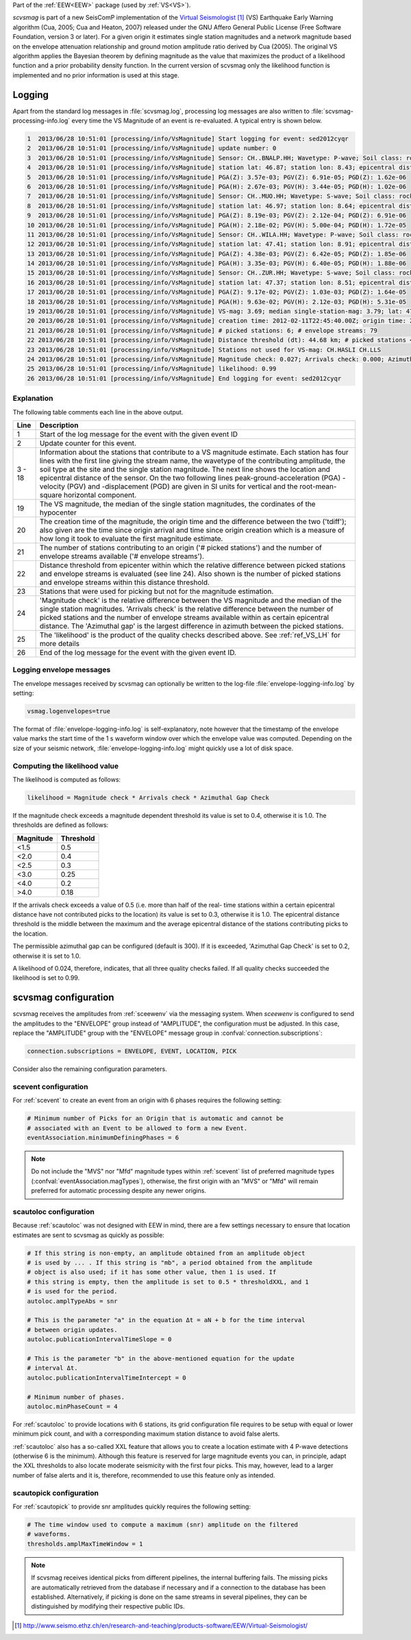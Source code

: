 Part of the :ref:`EEW<EEW>` package (used by :ref:`VS<VS>`).

*scvsmag* is part of a new SeisComP implementation of the
`Virtual Seismologist`_ (VS) Earthquake Early Warning algorithm (Cua, 2005; Cua
and Heaton, 2007) released under the GNU Affero General Public License (Free
Software Foundation, version 3 or later). For a given origin it estimates single
station magnitudes and a network magnitude based on  the envelope attenuation
relationship and ground motion amplitude ratio derived  by Cua (2005). The
original VS algorithm applies the Bayesian theorem by defining magnitude as the
value that maximizes the product of a likelihood function and a prior
probability density function. In the current version of scvsmag only the
likelihood function is implemented and no prior information is used at this
stage.

Logging
=======

Apart from the standard log messages in :file:`scvsmag.log`, processing log
messages are also written to :file:`scvsmag-processing-info.log` every time the
VS Magnitude of an event is re-evaluated. A typical entry is shown below.

.. code-block:: sh

   1  2013/06/28 10:51:01 [processing/info/VsMagnitude] Start logging for event: sed2012cyqr
   2  2013/06/28 10:51:01 [processing/info/VsMagnitude] update number: 0
   3  2013/06/28 10:51:01 [processing/info/VsMagnitude] Sensor: CH..BNALP.HH; Wavetype: P-wave; Soil class: rock; Magnitude: 3.47
   4  2013/06/28 10:51:01 [processing/info/VsMagnitude] station lat: 46.87; station lon: 8.43; epicentral distance: 32.26;
   5  2013/06/28 10:51:01 [processing/info/VsMagnitude] PGA(Z): 3.57e-03; PGV(Z): 6.91e-05; PGD(Z): 1.62e-06
   6  2013/06/28 10:51:01 [processing/info/VsMagnitude] PGA(H): 2.67e-03; PGV(H): 3.44e-05; PGD(H): 1.02e-06
   7  2013/06/28 10:51:01 [processing/info/VsMagnitude] Sensor: CH..MUO.HH; Wavetype: S-wave; Soil class: rock; Magnitude: 3.83
   8  2013/06/28 10:51:01 [processing/info/VsMagnitude] station lat: 46.97; station lon: 8.64; epicentral distance: 22.45;
   9  2013/06/28 10:51:01 [processing/info/VsMagnitude] PGA(Z): 8.19e-03; PGV(Z): 2.12e-04; PGD(Z): 6.91e-06
   10 2013/06/28 10:51:01 [processing/info/VsMagnitude] PGA(H): 2.18e-02; PGV(H): 5.00e-04; PGD(H): 1.72e-05
   11 2013/06/28 10:51:01 [processing/info/VsMagnitude] Sensor: CH..WILA.HH; Wavetype: P-wave; Soil class: rock; Magnitude: 3.50
   12 2013/06/28 10:51:01 [processing/info/VsMagnitude] station lat: 47.41; station lon: 8.91; epicentral distance: 41.16;
   13 2013/06/28 10:51:01 [processing/info/VsMagnitude] PGA(Z): 4.38e-03; PGV(Z): 6.42e-05; PGD(Z): 1.85e-06
   14 2013/06/28 10:51:01 [processing/info/VsMagnitude] PGA(H): 3.35e-03; PGV(H): 6.40e-05; PGD(H): 1.88e-06
   15 2013/06/28 10:51:01 [processing/info/VsMagnitude] Sensor: CH..ZUR.HH; Wavetype: S-wave; Soil class: rock; Magnitude: 3.79
   16 2013/06/28 10:51:01 [processing/info/VsMagnitude] station lat: 47.37; station lon: 8.51; epicentral distance: 23.99;
   17 2013/06/28 10:51:01 [processing/info/VsMagnitude] PGA(Z): 9.17e-02; PGV(Z): 1.03e-03; PGD(Z): 1.64e-05
   18 2013/06/28 10:51:01 [processing/info/VsMagnitude] PGA(H): 9.63e-02; PGV(H): 2.12e-03; PGD(H): 5.31e-05
   19 2013/06/28 10:51:01 [processing/info/VsMagnitude] VS-mag: 3.69; median single-station-mag: 3.79; lat: 47.15; lon: 8.52; depth : 25.32 km
   20 2013/06/28 10:51:01 [processing/info/VsMagnitude] creation time: 2012-02-11T22:45:40.00Z; origin time: 2012-02-11T22:45:26.27Z; t-diff: 13.73; time since origin arrival: 0.864; time since origin creation: 0.873
   21 2013/06/28 10:51:01 [processing/info/VsMagnitude] # picked stations: 6; # envelope streams: 79
   22 2013/06/28 10:51:01 [processing/info/VsMagnitude] Distance threshold (dt): 44.68 km; # picked stations < dt: 4; # envelope streams < dt: 4
   23 2013/06/28 10:51:01 [processing/info/VsMagnitude] Stations not used for VS-mag: CH.HASLI CH.LLS
   24 2013/06/28 10:51:01 [processing/info/VsMagnitude] Magnitude check: 0.027; Arrivals check: 0.000; Azimuthal gap: 34.992
   25 2013/06/28 10:51:01 [processing/info/VsMagnitude] likelihood: 0.99
   26 2013/06/28 10:51:01 [processing/info/VsMagnitude] End logging for event: sed2012cyqr

Explanation
-----------

The following table comments each line in the above output.

+---------+---------------------------------------------------------------------+
| Line    | Description                                                         |
+=========+=====================================================================+
| 1       | Start of the log message for the event with the given event ID      |
+---------+---------------------------------------------------------------------+
| 2       | Update counter for this event.                                      |
+---------+---------------------------------------------------------------------+
| 3 - 18  | Information about the stations that contribute to a VS magnitude    |
|         | estimate. Each station has four lines with the first line giving    |
|         | the stream name, the wavetype of the contributing amplitude,        |
|         | the soil type at the site and the single station magnitude. The     |
|         | next line shows the location and epicentral distance of the sensor. |
|         | On the two following lines peak-ground-acceleration (PGA) -velocity |
|         | (PGV) and -displacement (PGD) are given in SI units for vertical    |
|         | and the root-mean-square horizontal component.                      |
+---------+---------------------------------------------------------------------+
| 19      | The VS magnitude, the median of the single station magnitudes, the  |
|         | cordinates of the hypocenter                                        |
+---------+---------------------------------------------------------------------+
| 20      | The creation time of the magnitude, the origin time and the         |
|         | difference between the two ('tdiff'); also given are the time since |
|         | origin arrival and time since origin creation which is a measure of |
|         | how long it took to evaluate the first magnitude estimate.          |
+---------+---------------------------------------------------------------------+
| 21      | The number of stations contributing to an origin ('# picked         |
|         | stations') and the number of envelope streams available             |
|         | ('# envelope streams').                                             |
+---------+---------------------------------------------------------------------+
| 22      | Distance threshold from epicenter within which the relative         |
|         | difference between picked stations and envelope streams is          |
|         | evaluated (see line 24). Also shown is the number of picked         |
|         | stations and envelope streams within this distance threshold.       |
+---------+---------------------------------------------------------------------+
| 23      | Stations that were used for picking but not for the magnitude       |
|         | estimation.                                                         |
+---------+---------------------------------------------------------------------+
| 24      | 'Magnitude check' is the relative difference between the VS         |
|         | magnitude and the median of the single station magnitudes.          |
|         | 'Arrivals check' is the relative difference between the number of   |
|         | picked stations and the number of envelope streams available within |
|         | as certain epicentral distance. The 'Azimuthal gap' is the largest  |
|         | difference in azimuth between the picked stations.                  |
+---------+---------------------------------------------------------------------+
| 25      | The 'likelihood' is the product of the quality checks described     |
|         | above. See :ref:`ref_VS_LH` for more details                        |
+---------+---------------------------------------------------------------------+
| 26      | End of the log message for the event with the given event ID.       |
+---------+---------------------------------------------------------------------+

Logging envelope messages
-------------------------
The envelope messages received by scvsmag can optionally be written to the log-file
:file:`envelope-logging-info.log` by setting:

.. code-block:: sh

   vsmag.logenvelopes=true

The format of :file:`envelope-logging-info.log` is self-explanatory, note however
that the timestamp of the envelope value marks the start time of the 1 s waveform
window over which the envelope value was computed. Depending on the size of your
seismic network, :file:`envelope-logging-info.log` might quickly use a lot of disk
space.

.. _ref_VS_LH:

Computing the likelihood value
------------------------------
The likelihood is computed as follows:

.. code-block:: sh

   likelihood = Magnitude check * Arrivals check * Azimuthal Gap Check

If the magnitude check exceeds a magnitude dependent threshold its value is set
to 0.4, otherwise it is 1.0. The thresholds are defined as follows:

+-----------+-----------+
| Magnitude | Threshold |
+===========+===========+
| <1.5      | 0.5       |
+-----------+-----------+
| <2.0      | 0.4       |
+-----------+-----------+
| <2.5      | 0.3       |
+-----------+-----------+
| <3.0      | 0.25      |
+-----------+-----------+
| <4.0      | 0.2       |
+-----------+-----------+
| >4.0      | 0.18      |
+-----------+-----------+

If the arrivals check exceeds a value of 0.5 (i.e. more than half of the real-
time stations within a certain epicentral distance have not contributed picks to
the location) its value is set to 0.3, otherwise it is 1.0. The epicentral
distance threshold is the middle between the maximum and the average epicentral
distance of the stations contributing picks to the location.

The permissible azimuthal gap can be configured (default is 300). If it is
exceeded, 'Azimuthal Gap Check' is set to 0.2, otherwise it is set to 1.0.

A likelihood of 0.024, therefore, indicates, that all three quality checks
failed. If all quality checks succeeded the likelihood is set to 0.99.

.. _scvsmag-configuration:

scvsmag configuration
=====================

scvsmag receives the amplitudes from :ref:`sceewenv` via the messaging system.
When *sceewenv* is configured to send the amplitudes to the "ENVELOPE" group
instead of "AMPLITUDE", the configuration must be adjusted. In this case,
replace the "AMPLITUDE" group with the "ENVELOPE" message group in
:confval:`connection.subscriptions`:

.. code:: sh

   connection.subscriptions = ENVELOPE, EVENT, LOCATION, PICK

Consider also the remaining configuration parameters.

scevent configuration
---------------------

For :ref:`scevent` to create an event from an origin with 6 phases requires the
following setting:

.. code-block:: sh

   # Minimum number of Picks for an Origin that is automatic and cannot be
   # associated with an Event to be allowed to form a new Event.
   eventAssociation.minimumDefiningPhases = 6


.. note::
   
   Do not include the "MVS" nor "Mfd" magnitude types within :ref:`scevent` list of preferred 
   magnitude types (:confval:`eventAssociation.magTypes`), otherwise, the first origin
   with an "MVS" or "Mfd" will remain preferred for automatic processing despite any newer origins. 

scautoloc configuration
-----------------------

Because :ref:`scautoloc` was not designed with EEW in mind, there are a few
settings necessary to ensure that location estimates are sent to scvsmag as
quickly as possible:

.. code-block:: sh

   # If this string is non-empty, an amplitude obtained from an amplitude object
   # is used by ... . If this string is "mb", a period obtained from the amplitude
   # object is also used; if it has some other value, then 1 is used. If
   # this string is empty, then the amplitude is set to 0.5 * thresholdXXL, and 1
   # is used for the period.
   autoloc.amplTypeAbs = snr

   # This is the parameter "a" in the equation Δt = aN + b for the time interval
   # between origin updates.
   autoloc.publicationIntervalTimeSlope = 0

   # This is the parameter "b" in the above-mentioned equation for the update
   # interval Δt.
   autoloc.publicationIntervalTimeIntercept = 0

   # Minimum number of phases.
   autoloc.minPhaseCount = 4

For :ref:`scautoloc` to provide locations with 6 stations, its grid
configuration file requires to be setup with equal or lower minimum pick count,
and with a corresponding maximum station distance to avoid false alerts.

:ref:`scautoloc` also has a so-called XXL feature that allows you to create a
location estimate with 4 P-wave detections (otherwise 6 is the minimum).
Although this feature is reserved for large magnitude events you can, in
principle, adapt the XXL thresholds to also locate moderate seismicity with the
first four picks. This may, however, lead to a larger number of false alerts
and it is, therefore, recommended to use this feature only as intended.

scautopick configuration
------------------------

For :ref:`scautopick` to provide snr amplitudes quickly requires the following 
setting:

.. code-block:: sh

   # The time window used to compute a maximum (snr) amplitude on the filtered
   # waveforms.
   thresholds.amplMaxTimeWindow = 1

.. note::
   If scvsmag receives identical picks from different pipelines, the internal
   buffering fails. The missing picks are automatically retrieved from the
   database if necessary and if a connection to the database has been
   established. Alternatively, if picking is done on the same streams in several
   pipelines, they can be distinguished by modifying their respective public
   IDs.


.. target-notes::

.. _`Virtual Seismologist` : http://www.seismo.ethz.ch/en/research-and-teaching/products-software/EEW/Virtual-Seismologist/
